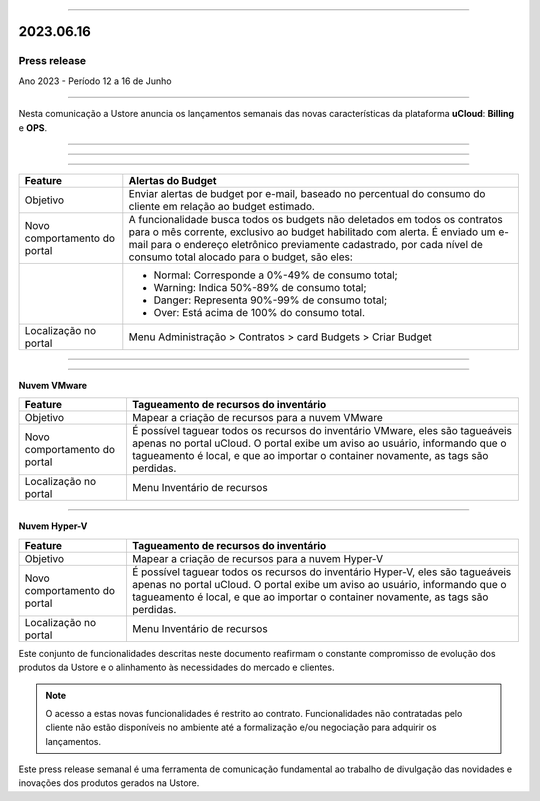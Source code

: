 .. figure:: /figuras/_ustore.png
   :alt: Logo uStore
   :scale: 50 %
   :align: center

----

2023.06.16
==========

Press release
-------------
Ano 2023 - Período 12 a 16 de Junho

====

Nesta comunicação a Ustore anuncia os lançamentos semanais das novas características da plataforma **uCloud**: **Billing** e **OPS**. 

====

====

.. centered:: uCloud Billing
           
====

+----------------------------+-------------------------------------------------------------------------------------------------------------------------------------------+
|Feature                     |Alertas do Budget                                                                                                                          |
+============================+===========================================================================================================================================+
|Objetivo                    |Enviar alertas de budget por e-mail, baseado no percentual do consumo do cliente em relação ao budget estimado.                            |
+----------------------------+-------------------------------------------------------------------------------------------------------------------------------------------+
|Novo comportamento do portal|A funcionalidade busca todos os budgets não deletados em todos os contratos para o mês corrente, exclusivo ao budget habilitado com alerta.|
|                            |É enviado um e-mail para o endereço eletrônico previamente cadastrado, por cada nível de consumo total alocado para o budget, são eles:    |
+----------------------------+-------------------------------------------------------------------------------------------------------------------------------------------+
|                            |* Normal: Corresponde a 0%-49% de consumo total;                                                                                           |
|                            |* Warning: Indica 50%-89% de consumo total;                                                                                                |
|                            |* Danger: Representa 90%-99% de consumo total;                                                                                             |
|                            |* Over: Está acima de 100% do consumo total.                                                                                               |
+----------------------------+-------------------------------------------------------------------------------------------------------------------------------------------+
|Localização no portal       |Menu Administração > Contratos > card Budgets > Criar Budget                                                                               |
+----------------------------+-------------------------------------------------------------------------------------------------------------------------------------------+


====

.. centered:: uCloud OPS

====


**Nuvem VMware**


+----------------------------+------------------------------------------------------------------------------------------------------------------------------------------+
|Feature                     |Tagueamento de recursos do inventário                                                                                                     |
+============================+==========================================================================================================================================+
|Objetivo                    |Mapear a criação de recursos para a nuvem VMware                                                                                          |
+----------------------------+------------------------------------------------------------------------------------------------------------------------------------------+
|Novo comportamento do portal|É possível taguear todos os recursos do inventário VMware, eles são tagueáveis apenas no portal uCloud.                                   |
|                            |O portal exibe um aviso ao usuário, informando que o tagueamento é local, e que ao importar o container novamente, as tags são perdidas.  |
+----------------------------+------------------------------------------------------------------------------------------------------------------------------------------+
|Localização no portal       |Menu Inventário de recursos                                                                                                               |
+----------------------------+------------------------------------------------------------------------------------------------------------------------------------------+

====

**Nuvem Hyper-V**


+----------------------------+------------------------------------------------------------------------------------------------------------------------------------------+
|Feature                     |Tagueamento de recursos do inventário                                                                                                     |
+============================+==========================================================================================================================================+
|Objetivo                    |Mapear a criação de recursos para a nuvem Hyper-V                                                                                         |
+----------------------------+------------------------------------------------------------------------------------------------------------------------------------------+
|Novo comportamento do portal|É possível taguear todos os recursos do inventário Hyper-V, eles são tagueáveis apenas no portal uCloud.                                  |
|                            |O portal exibe um aviso ao usuário, informando que o tagueamento é local, e que ao importar o container novamente, as tags são perdidas.  |
+----------------------------+------------------------------------------------------------------------------------------------------------------------------------------+
|Localização no portal       |Menu Inventário de recursos                                                                                                               |
+----------------------------+------------------------------------------------------------------------------------------------------------------------------------------+


Este conjunto de funcionalidades descritas neste documento reafirmam o constante compromisso de evolução dos produtos da Ustore e o alinhamento às necessidades do mercado e clientes.


.. note:: O acesso a estas novas funcionalidades é restrito ao contrato. Funcionalidades não contratadas pelo cliente não estão disponíveis no ambiente até a formalização e/ou negociação para adquirir os lançamentos.


Este press release semanal é uma ferramenta de comunicação fundamental ao trabalho de divulgação das novidades e inovações dos produtos gerados na Ustore.